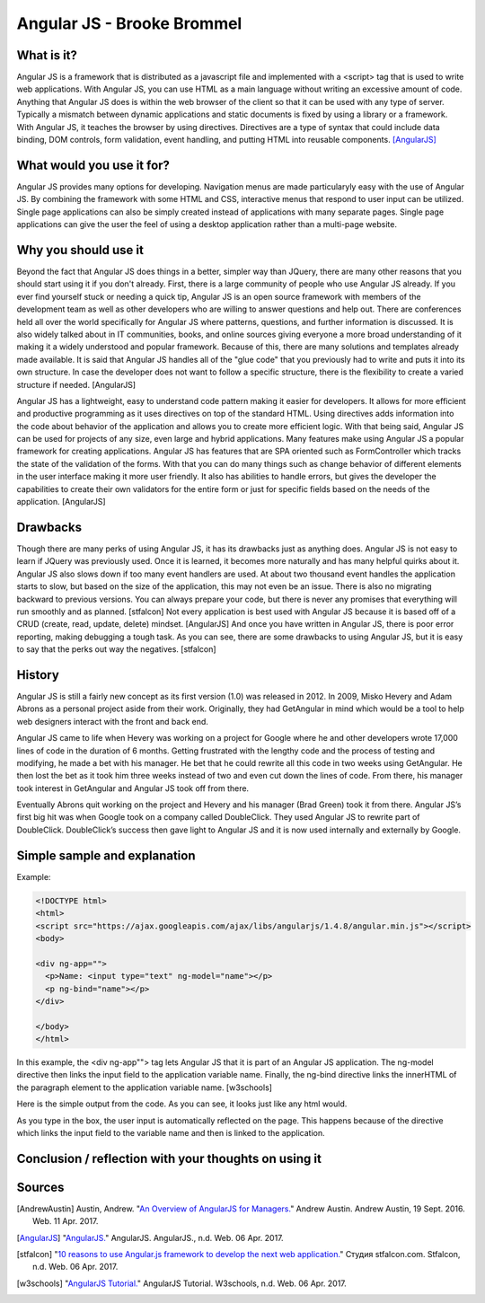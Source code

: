Angular JS - Brooke Brommel
===========================

What is it?
-----------

Angular JS is a framework that is distributed as a javascript file and implemented with a <script> tag that is used to write web applications.  With Angular JS, you can use HTML as a main language without writing an excessive amount of code.  Anything that Angular JS does is within the web browser of the client so that it can be used with any type of server.  Typically a mismatch between dynamic applications and static documents is fixed by using a library or a framework.  With Angular JS, it teaches the browser by using directives.  Directives are a type of syntax that could include data binding, DOM controls, form validation, event handling, and putting HTML into reusable components. [AngularJS]_ 

What would you use it for?
--------------------------

Angular JS provides many options for developing.  Navigation menus are made particularyly easy with the use of Angular JS.  By combining the framework with some HTML and CSS, interactive menus that respond to user input can be utilized.  Single page applications can also be simply created instead of applications with many separate pages.  Single page applications can give the user the feel of using a desktop application rather than a multi-page website.  

Why you should use it
---------------------

Beyond the fact that Angular JS does things in a better, simpler way than JQuery, there are many other reasons that you should start using it if you don't already. First, there is a large community of people who use Angular JS already.  If you ever find yourself stuck or needing a quick tip, Angular JS is an open source framework with members of the development team as well as other developers who are willing to answer questions and help out.  There are conferences held all over the world specifically for Angular JS where patterns, questions, and further information is discussed.  It is also widely talked about in IT communities, books, and online sources giving everyone a more broad understanding of it making it a widely understood and popular framework.  Because of this, there are many solutions and templates already made available.  It is said that Angular JS handles all of the "glue code" that you previously had to write and puts it into its own structure.  In case the developer does not want to follow a specific structure, there is the flexibility to create a varied structure if needed.   [AngularJS]

Angular JS has a lightweight, easy to understand code pattern making it easier for developers.  It allows for more efficient and productive programming as it uses directives on top of the standard HTML.  Using directives adds information into the code about behavior of the application and allows you to create more efficient logic.  With that being said, Angular JS can be used for projects of any size, even large and hybrid applications.  Many features make using Angular JS a popular framework for creating applications.  Angular JS has features that are SPA oriented such as FormController which tracks the state of the validation of the forms.  With that you can do many things such as change behavior of different elements in the user interface making it more user friendly. It also has abilities to handle errors, but gives the developer the capabilities to create their own validators for the entire form or just for specific fields based on the needs of the application.  [AngularJS]
 

Drawbacks
---------

Though there are many perks of using Angular JS, it has its drawbacks just as anything does.  Angular JS is not easy to learn if JQuery was previously used.  Once it is learned, it becomes more naturally and has many helpful quirks about it.  Angular JS also slows down if too many event handlers are used.  At about two thousand event handles the application starts to slow, but based on the size of the application, this may not even be an issue. There is also no migrating backward to previous versions.  You can always prepare your code, but there is never any promises that everything will run smoothly and as planned.  [stfalcon]  Not every application is best used with Angular JS because it is based off of a CRUD (create, read, update, delete) mindset.  [AngularJS]  And once you have written in Angular JS, there is poor error reporting, making debugging a tough task.  As you can see, there are some drawbacks to using Angular JS, but it is easy to say that the perks out way the negatives.  [stfalcon]

History
-------

Angular JS is still a fairly new concept as its first version (1.0) was released in 2012.  In 2009, Misko Hevery and Adam Abrons as a personal project aside from their work.  Originally, they had GetAngular in mind which would be a tool to help web designers interact with the front and back end.  

Angular JS came to life when Hevery was working on a project for Google where he and other developers wrote 17,000 lines of code in the duration of 6 months.  Getting frustrated with the lengthy code and the process of testing and modifying, he made a bet with his manager.  He bet that he could rewrite all this code in two weeks using GetAngular.   He then lost the bet as it took him three weeks instead of two and even cut down the lines of code.  From there, his manager took interest in GetAngular and Angular JS took off from there. 

Eventually Abrons quit working on the project and Hevery and his manager (Brad Green) took it from there.  Angular JS’s first big hit was when Google took on a company called DoubleClick.  They used Angular JS to rewrite part of DoubleClick.  DoubleClick’s success then gave light to Angular JS and it is now used internally and externally by Google. 

Simple sample and explanation
-----------------------------

Example: 

.. code-block:: HTML

		<!DOCTYPE html>
		<html>
		<script src="https://ajax.googleapis.com/ajax/libs/angularjs/1.4.8/angular.min.js"></script>
		<body>

		<div ng-app="">
		  <p>Name: <input type="text" ng-model="name"></p>
		  <p ng-bind="name"></p>
		</div>

		</body>
		</html>
		
In this example, the <div ng-app""> tag lets Angular JS that it is part of an Angular JS application.  The ng-model directive then links the input field to the application variable name.  Finally, the ng-bind directive links the innerHTML of the paragraph element to the application variable name.  [w3schools] 

.. image :: firstOutput.png

Here is the simple output from the code.  As you can see, it looks just like any html would.

.. image :: secondOutput.png

As you type in the box, the user input is automatically reflected on the page. This happens because of the directive which links the input field to the variable name and then is linked to the application.

.. image :: finalOutput.png


Conclusion / reflection with your thoughts on using it
------------------------------------------------------


Sources
-------

.. [AndrewAustin] Austin, Andrew. "`An Overview of AngularJS for Managers. <http://andrewaustin.com/an-overview-of-angularjs-for-managers/>`_" Andrew Austin. Andrew Austin, 19 Sept. 2016. Web. 11 Apr. 2017.

.. [AngularJS] "`AngularJS. <https://docs.angularjs.org/guide/introduction>`_" AngularJS. AngularJS., n.d. Web. 06 Apr. 2017.

.. [stfalcon] "`10 reasons to use Angular.js framework to develop the next web application. <https://stfalcon.com/en/blog/post/why-use-angularjs-for-webapps>`_" Студия stfalcon.com. Stfalcon, n.d. Web. 06 Apr. 2017.

.. [w3schools] "`AngularJS Tutorial. <https://www.w3schools.com/angular/default.asp>`_" AngularJS Tutorial. W3schools, n.d. Web. 06 Apr. 2017.


